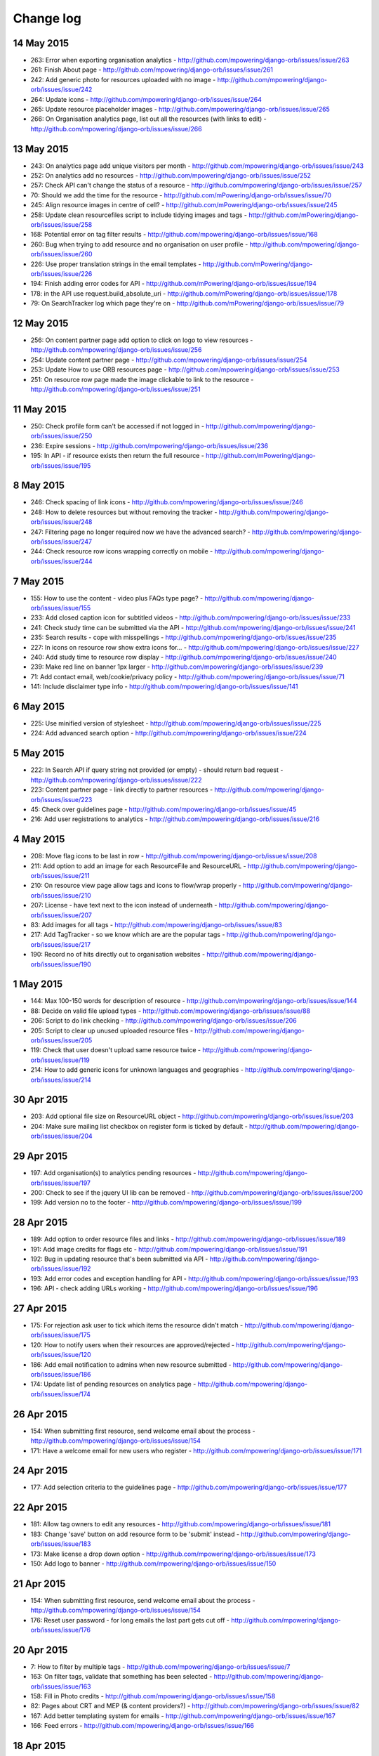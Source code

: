 Change log
=====================================

14 May 2015
------------

* 263: Error when exporting organisation analytics - http://github.com/mpowering/django-orb/issues/issue/263
* 261: Finish About page - http://github.com/mpowering/django-orb/issues/issue/261
* 242: Add generic photo for resources uploaded with no image - http://github.com/mpowering/django-orb/issues/issue/242
* 264: Update icons - http://github.com/mpowering/django-orb/issues/issue/264
* 265: Update resource placeholder images - http://github.com/mpowering/django-orb/issues/issue/265
* 266: On Organisation analytics page, list out all the resources (with links to edit) - http://github.com/mpowering/django-orb/issues/issue/266

13 May 2015
-----------

* 243: On analytics page add unique visitors per month - http://github.com/mpowering/django-orb/issues/issue/243
* 252: On analytics add no resources - http://github.com/mpowering/django-orb/issues/issue/252
* 257: Check API can't change the status of a resource - http://github.com/mpowering/django-orb/issues/issue/257
* 70: Should we add the time for the resource - http://github.com/mPowering/django-orb/issues/issue/70
* 245: Align resource images in centre of cell? - http://github.com/mPowering/django-orb/issues/issue/245
* 258: Update clean resourcefiles script to include tidying images and tags - http://github.com/mPowering/django-orb/issues/issue/258
* 168: Potential error on tag filter results - http://github.com/mpowering/django-orb/issues/issue/168
* 260: Bug when trying to add resource and no organisation on user profile - http://github.com/mpowering/django-orb/issues/issue/260
* 226: Use proper translation strings in the email templates - http://github.com/mPowering/django-orb/issues/issue/226
* 194: Finish adding error codes for API - http://github.com/mPowering/django-orb/issues/issue/194
* 178: in the API use request.build_absolute_uri - http://github.com/mPowering/django-orb/issues/issue/178
* 79: On SearchTracker log which page they're on - http://github.com/mPowering/django-orb/issues/issue/79

12 May 2015
------------

* 256: On content partner page add option to click on logo to view resources - http://github.com/mpowering/django-orb/issues/issue/256
* 254: Update content partner page - http://github.com/mpowering/django-orb/issues/issue/254
* 253: Update How to use ORB resources page - http://github.com/mpowering/django-orb/issues/issue/253
* 251: On resource row page made the image clickable to link to the resource - http://github.com/mpowering/django-orb/issues/issue/251

11 May 2015
-------------

* 250: Check profile form can't be accessed if not logged in - http://github.com/mpowering/django-orb/issues/issue/250
* 236: Expire sessions - http://github.com/mpowering/django-orb/issues/issue/236
* 195: In API - if resource exists then return the full resource - http://github.com/mPowering/django-orb/issues/issue/195

8 May 2015
-----------

* 246: Check spacing of link icons - http://github.com/mpowering/django-orb/issues/issue/246
* 248: How to delete resources but without removing the tracker - http://github.com/mpowering/django-orb/issues/issue/248
* 247: Filtering page no longer required now we have the advanced search? - http://github.com/mpowering/django-orb/issues/issue/247
* 244: Check resource row icons wrapping correctly on mobile - http://github.com/mpowering/django-orb/issues/issue/244


7 May 2015
----------

* 155: How to use the content - video plus FAQs type page? - http://github.com/mpowering/django-orb/issues/issue/155
* 233: Add closed caption icon for subtitled videos - http://github.com/mpowering/django-orb/issues/issue/233
* 241: Check study time can be submitted via the API - http://github.com/mpowering/django-orb/issues/issue/241
* 235: Search results - cope with misspellings - http://github.com/mpowering/django-orb/issues/issue/235
* 227: In icons on resource row show extra icons for... - http://github.com/mpowering/django-orb/issues/issue/227
* 240: Add study time to resource row display - http://github.com/mpowering/django-orb/issues/issue/240
* 239: Make red line on banner 1px larger - http://github.com/mpowering/django-orb/issues/issue/239
* 71: Add contact email, web/cookie/privacy policy - http://github.com/mpowering/django-orb/issues/issue/71
* 141: Include disclaimer type info - http://github.com/mpowering/django-orb/issues/issue/141

6 May 2015
----------

* 225: Use minified version of stylesheet - http://github.com/mpowering/django-orb/issues/issue/225
* 224: Add advanced search option - http://github.com/mpowering/django-orb/issues/issue/224

5 May 2015
----------

* 222: In Search API if query string not provided (or empty) - should return bad request - http://github.com/mpowering/django-orb/issues/issue/222
* 223: Content partner page - link directly to partner resources - http://github.com/mpowering/django-orb/issues/issue/223
* 45: Check over guidelines page - http://github.com/mpowering/django-orb/issues/issue/45
* 216: Add user registrations to analytics - http://github.com/mpowering/django-orb/issues/issue/216

4 May 2015
-----------

* 208: Move flag icons to be last in row - http://github.com/mpowering/django-orb/issues/issue/208
* 211: Add option to add an image for each ResourceFile and ResourceURL - http://github.com/mpowering/django-orb/issues/issue/211
* 210: On resource view page allow tags and icons to flow/wrap properly - http://github.com/mpowering/django-orb/issues/issue/210
* 207: License - have text next to the icon instead of underneath - http://github.com/mpowering/django-orb/issues/issue/207
* 83: Add images for all tags - http://github.com/mpowering/django-orb/issues/issue/83
* 217: Add TagTracker - so we know which are are the popular tags - http://github.com/mpowering/django-orb/issues/issue/217
* 190: Record no of hits directly out to organisation websites - http://github.com/mpowering/django-orb/issues/issue/190

1 May 2015
-----------

* 144: Max 100-150 words for description of resource - http://github.com/mpowering/django-orb/issues/issue/144
* 88: Decide on valid file upload types - http://github.com/mpowering/django-orb/issues/issue/88
* 206: Script to do link checking - http://github.com/mpowering/django-orb/issues/issue/206
* 205: Script to clear up unused uploaded resource files - http://github.com/mpowering/django-orb/issues/issue/205
* 119: Check that user doesn't upload same resource twice - http://github.com/mpowering/django-orb/issues/issue/119
* 214: How to add generic icons for unknown languages and geographies - http://github.com/mpowering/django-orb/issues/issue/214

30 Apr 2015
-----------

* 203: Add optional file size on ResourceURL object - http://github.com/mpowering/django-orb/issues/issue/203
* 204: Make sure mailing list checkbox on register form is ticked by default - http://github.com/mpowering/django-orb/issues/issue/204

29 Apr 2015
------------

* 197: Add organisation(s) to analytics pending resources - http://github.com/mpowering/django-orb/issues/issue/197
* 200: Check to see if the jquery UI lib can be removed - http://github.com/mpowering/django-orb/issues/issue/200
* 199: Add version no to the footer - http://github.com/mpowering/django-orb/issues/issue/199

28 Apr 2015
-----------

* 189: Add option to order resource files and links - http://github.com/mpowering/django-orb/issues/issue/189
* 191: Add image credits for flags etc - http://github.com/mpowering/django-orb/issues/issue/191
* 192: Bug in updating resource that's been submitted via API - http://github.com/mpowering/django-orb/issues/issue/192
* 193: Add error codes and exception handling for API - http://github.com/mpowering/django-orb/issues/issue/193
* 196: API - check adding URLs working - http://github.com/mpowering/django-orb/issues/issue/196

27 Apr 2015
-----------

* 175: For rejection ask user to tick which items the resource didn't match - http://github.com/mpowering/django-orb/issues/issue/175
* 120: How to notify users when their resources are approved/rejected - http://github.com/mpowering/django-orb/issues/issue/120
* 186: Add email notification to admins when new resource submitted - http://github.com/mpowering/django-orb/issues/issue/186
* 174: Update list of pending resources on analytics page - http://github.com/mpowering/django-orb/issues/issue/174

26 Apr 2015
------------

* 154: When submitting first resource, send welcome email about the process - http://github.com/mpowering/django-orb/issues/issue/154
* 171: Have a welcome email for new users who register - http://github.com/mpowering/django-orb/issues/issue/171

24 Apr 2015
-----------

* 177: Add selection criteria to the guidelines page - http://github.com/mpowering/django-orb/issues/issue/177

22 Apr 2015
-------------

* 181: Allow tag owners to edit any resources - http://github.com/mpowering/django-orb/issues/issue/181
* 183: Change 'save' button on add resource form to be 'submit' instead - http://github.com/mpowering/django-orb/issues/issue/183
* 173: Make license a drop down option - http://github.com/mpowering/django-orb/issues/issue/173
* 150: Add logo to banner - http://github.com/mpowering/django-orb/issues/issue/150

21 Apr 2015
-----------

* 154: When submitting first resource, send welcome email about the process - http://github.com/mpowering/django-orb/issues/issue/154
* 176: Reset user password - for long emails the last part gets cut off - http://github.com/mpowering/django-orb/issues/issue/176

20 Apr 2015
-----------

* 7: How to filter by multiple tags - http://github.com/mpowering/django-orb/issues/issue/7
* 163: On filter tags, validate that something has been selected - http://github.com/mpowering/django-orb/issues/issue/163
* 158: Fill in Photo credits - http://github.com/mpowering/django-orb/issues/issue/158
* 82: Pages about CRT and MEP (& content providers?) - http://github.com/mpowering/django-orb/issues/issue/82
* 167: Add better templating system for emails - http://github.com/mpowering/django-orb/issues/issue/167
* 166: Feed errors - http://github.com/mpowering/django-orb/issues/issue/166

18 Apr 2015
-----------

* 161: RSS feeds link to example.com - rather than the actual site - http://github.com/mpowering/django-orb/issues/issue/161
* 160: On advanced filtering page - only show options for which there are resources available - http://github.com/mpowering/django-orb/issues/issue/160

17 Apr 2015
-----------

* 157: Get emailing working - http://github.com/mpowering/django-orb/issues/issue/157
* 156: Add search function to tag django admin page - http://github.com/mpowering/django-orb/issues/issue/156
* 159: Complete partners page - http://github.com/mpowering/django-orb/issues/issue/159

15 Apr 2015
-----------

* 152: Add extra registration info to the profile page - http://github.com/mpowering/django-orb/issues/issue/152
* 153: Finish up tag/organisation/country page - http://github.com/mpowering/django-orb/issues/issue/153
* 148: On org analytics page allow download by month - http://github.com/mpowering/django-orb/issues/issue/148

14 Apr 2015
-----------

* 111: On registration form use the target user as field - http://github.com/mpowering/django-orb/issues/issue/111
* 145: For audience allow adding other type on registration page only - http://github.com/mpowering/django-orb/issues/issue/145
* 146: On user profile add option to opt in/out of getting updates from mpowering - http://github.com/mpowering/django-orb/issues/issue/146

13 Apr 2015
-----------

* 147: Automatically prepopulate the organisation with the users organisation - http://github.com/mpowering/django-orb/issues/issue/147
* 75: Links for sharing resources - http://github.com/mpowering/django-orb/issues/issue/75

pre 12 Apr 2015
---------------

* 133: Added license (GPL) - http://github.com/mPowering/django-orb/issues/issue/133
* 129: If on child tag page - show link back to parent tag - http://github.com/mPowering/django-orb/issues/issue/129
* 126: On tag pages show the child tags (with no resources) - http://github.com/mPowering/django-orb/issues/issue/126
* 112: Add field to comply with terms/conditions/privacy on registration form - http://github.com/mPowering/django-orb/issues/issue/112
* 130: Add info about uploading vs linking - http://github.com/mPowering/django-orb/issues/issue/130
* 140: Add option for organisation owners to download their stats - http://github.com/mPowering/django-orb/issues/issue/140
* 122: Add Study time to resources - http://github.com/mPowering/django-orb/issues/issue/122
* 128: Make sure parent tags are included in search indexing - http://github.com/mPowering/django-orb/issues/issue/128
* 121: Prevent the same resourcetag being added twice - http://github.com/mPowering/django-orb/issues/issue/121
* 138: Add option for staff to change status of a resource - http://github.com/mPowering/django-orb/issues/issue/138
* 125: Add language as field on resource pages - http://github.com/mPowering/django-orb/issues/issue/125
* 124: Change geography to be a text input field - http://github.com/mPowering/django-orb/issues/issue/124
* 113: Provide analytics for content provider organisations - http://github.com/mPowering/django-orb/issues/issue/113
* 118: Add write API for resources - alpha version at least http://github.com/mPowering/django-orb/issues/issue/118
* 109: Add option of hierarchy of tags http://github.com/mPowering/django-orb/issues/issue/109
* 26: How to add the actual files to the search index http://github.com/mPowering/django-orb/issues/issue/26
